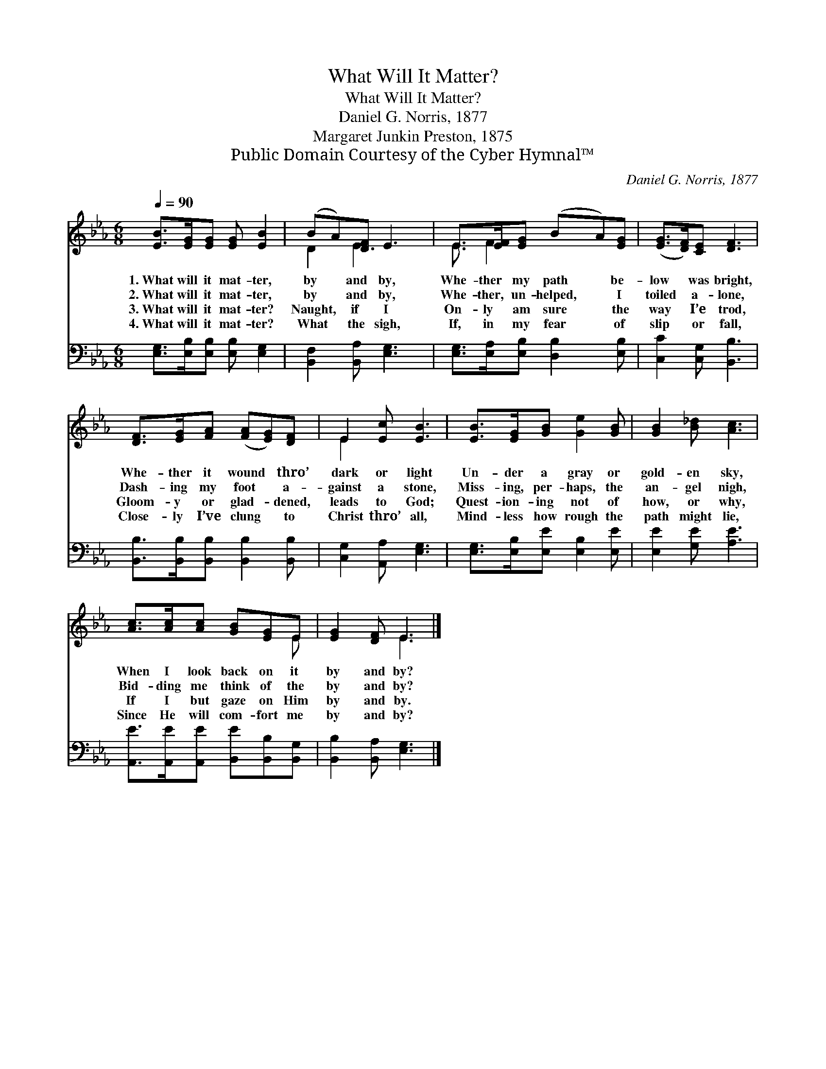 X:1
T:What Will It Matter?
T:What Will It Matter?
T:Daniel G. Norris, 1877
T:Margaret Junkin Preston, 1875
T:Public Domain Courtesy of the Cyber Hymnal™
C:Daniel G. Norris, 1877
Z:Public Domain
Z:Courtesy of the Cyber Hymnal™
%%score ( 1 2 ) 3
L:1/8
Q:1/4=90
M:6/8
K:Eb
V:1 treble 
V:2 treble 
V:3 bass 
V:1
 [EB]>[EG][EG] [EG] [EB]2 | (BA)[DF] E3 | E>[EF][EG] (BA)[EG] | ([EG]>[DF])[CE] [DF]3 | %4
w: 1.~What will it mat- ter,|by * and by,|Whe- ther my path * be-|low * was bright,|
w: 2.~What will it mat- ter,|by * and by,|Whe- ther, un- helped, * I|toiled * a- lone,|
w: 3.~What will it mat- ter?|Naught, * if I|On- ly am sure * the|way * I’e trod,|
w: 4.~What will it mat- ter?|What * the sigh,|If, in my fear * of|slip * or fall,|
 [DF]>[EG][FA] ([FA][EG])[DF] | E2 [Ec] [EB]3 | [EB]>[EG][GB] [Ge]2 [GB] | [GB]2 [B_d] [Ac]3 | %8
w: Whe- ther it wound * thro’|dark or light|Un- der a gray or|gold- en sky,|
w: Dash- ing my foot * a-|gainst a stone,|Miss- ing, per- haps, the|an- gel nigh,|
w: Gloom- y or glad- * dened,|leads to God;|Quest- ion- ing not of|how, or why,|
w: Close- ly I’ve clung * to|Christ thro’ all,|Mind- less how rough the|path might lie,|
 [Ac]>[Ac][Ac] [GB][EG]E | [EG]2 [DF] E3 |] %10
w: When I look back on it|by and by?|
w: Bid- ding me think of the|by and by?|
w: If I but gaze on Him|by and by.|
w: Since He will com- fort me|by and by?|
V:2
 x6 | D2 E3 x | E3/2 F2 x5/2 | x6 | x6 | E2 x4 | x6 | x6 | x5 E | x3 E3 |] %10
V:3
 [E,G,]>[E,B,][E,B,] [E,B,] [E,G,]2 | [B,,F,]2 [B,,A,] [E,G,]3 | %2
 [E,G,]>[E,A,][E,B,] [D,B,]2 [E,B,] | [C,C]2 [C,G,] [B,,B,]3 | %4
 [B,,B,]>[B,,B,][B,,B,] [B,,B,]2 [B,,B,] | [C,G,]2 [A,,A,] [E,G,]3 | %6
 [E,G,]>[E,B,][E,E] [E,B,]2 [E,E] | [E,E]2 [G,E] [A,E]3 | %8
 [A,,E]>[A,,E][A,,E] [B,,E][B,,B,][B,,G,] | [B,,B,]2 [B,,A,] [E,G,]3 |] %10

